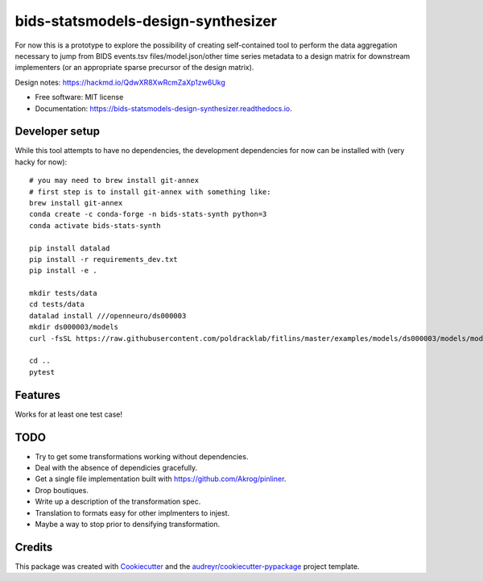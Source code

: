 ===================================
bids-statsmodels-design-synthesizer
===================================


.. image:: https://img.shields.io/pypi/v/bids_statsmodels_design_synthesizer.svg
        :target: https://pypi.python.org/pypi/bids_statsmodels_design_synthesizer

.. image:: https://img.shields.io/travis/leej3/bids_statsmodels_design_synthesizer.svg
        :target: https://travis-ci.com/leej3/bids_statsmodels_design_synthesizer

.. image:: https://readthedocs.org/projects/bids-statsmodels-design-synthesizer/badge/?version=latest
        :target: https://bids-statsmodels-design-synthesizer.readthedocs.io/en/latest/?badge=latest
        :alt: Documentation Status




For now this is a prototype to explore the possibility of creating self-contained tool to perform the data aggregation necessary to jump from BIDS events.tsv files/model.json/other time series metadata to a design matrix for downstream implementers (or an appropriate sparse precursor of the design matrix).

Design notes: https://hackmd.io/QdwXR8XwRcmZaXp1zw6Ukg


* Free software: MIT license
* Documentation: https://bids-statsmodels-design-synthesizer.readthedocs.io.

Developer setup
--------
While this tool attempts to have no dependencies, the development dependencies for now can be installed with (very hacky for now):
::
   # you may need to brew install git-annex
   # first step is to install git-annex with something like:
   brew install git-annex
   conda create -c conda-forge -n bids-stats-synth python=3
   conda activate bids-stats-synth
   
   pip install datalad
   pip install -r requirements_dev.txt
   pip install -e .
   
   mkdir tests/data
   cd tests/data
   datalad install ///openneuro/ds000003
   mkdir ds000003/models
   curl -fsSL https://raw.githubusercontent.com/poldracklab/fitlins/master/examples/models/ds000003/models/model-001_smdl.json > ds000003/models/model-001_smdl.json
   
   cd ..
   pytest


Features
--------

Works for at least one test case!

TODO
----
- Try to get some transformations working without dependencies.
- Deal with the absence of dependicies gracefully.
- Get a single file implementation built with https://github.com/Akrog/pinliner.
- Drop boutiques.
- Write up a description of the transformation spec.
- Translation to formats easy for other implmenters to injest.
- Maybe a way to stop prior to densifying transformation.

Credits
-------

This package was created with Cookiecutter_ and the `audreyr/cookiecutter-pypackage`_ project template.

.. _Cookiecutter: https://github.com/audreyr/cookiecutter
.. _`audreyr/cookiecutter-pypackage`: https://github.com/audreyr/cookiecutter-pypackage
